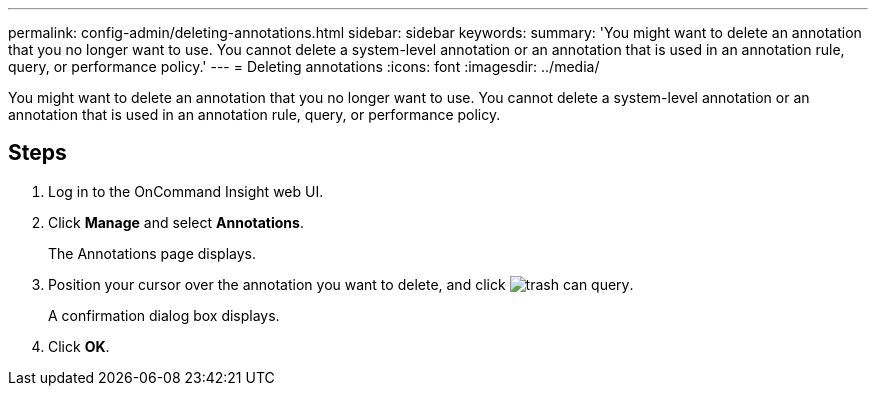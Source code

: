 ---
permalink: config-admin/deleting-annotations.html
sidebar: sidebar
keywords: 
summary: 'You might want to delete an annotation that you no longer want to use. You cannot delete a system-level annotation or an annotation that is used in an annotation rule, query, or performance policy.'
---
= Deleting annotations
:icons: font
:imagesdir: ../media/

[.lead]
You might want to delete an annotation that you no longer want to use. You cannot delete a system-level annotation or an annotation that is used in an annotation rule, query, or performance policy.

== Steps

. Log in to the OnCommand Insight web UI.
. Click *Manage* and select *Annotations*.
+
The Annotations page displays.

. Position your cursor over the annotation you want to delete, and click image:../media/trash-can-query.gif[].
+
A confirmation dialog box displays.

. Click *OK*.
